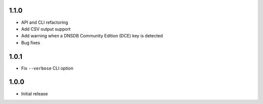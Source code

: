 1.1.0
-----

- API and CLI refactoring
- Add CSV output support
- Add warning when a DNSDB Community Edition (DCE) key is detected
- Bug fixes

1.0.1
-----

- Fix ``--verbose`` CLI option

1.0.0
-----

- Initial release
